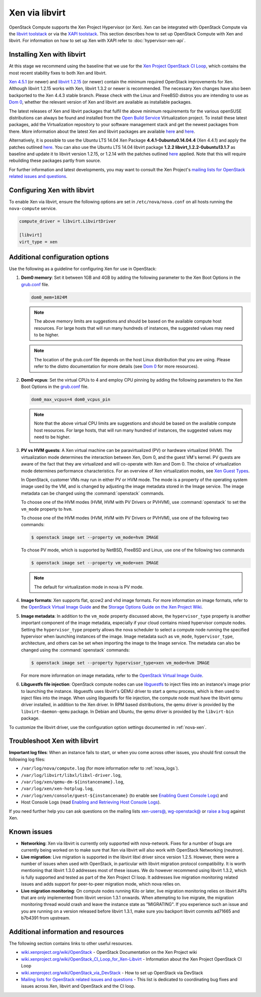 ===============
Xen via libvirt
===============

OpenStack Compute supports the Xen Project Hypervisor (or Xen). Xen can be
integrated with OpenStack Compute via the `libvirt <http://libvirt.org/>`_
`toolstack <http://wiki.xen.org/wiki/Choice_of_Toolstacks>`_ or via the
`XAPI <http://xenproject.org/developers/teams/xapi.html>`_
`toolstack <http://wiki.xen.org/wiki/Choice_of_Toolstacks>`_.
This section describes how to set up OpenStack Compute with Xen and libvirt.
For information on how to set up Xen with XAPI refer to
:doc:`hypervisor-xen-api`.

Installing Xen with libvirt
~~~~~~~~~~~~~~~~~~~~~~~~~~~

At this stage we recommend using the baseline that we use for the
`Xen Project OpenStack CI Loop
<http://wiki.xenproject.org/wiki/OpenStack_CI_Loop_for_Xen-Libvirt>`_,
which contains the most recent
stability fixes to both Xen and libvirt.

`Xen 4.5.1
<http://www.xenproject.org/downloads/xen-archives/xen-45-series/xen-451.html>`_
(or newer) and `libvirt 1.2.15 <http://libvirt.org/sources/>`_
(or newer) contain the minimum required OpenStack improvements for Xen.
Although libvirt 1.2.15 works with Xen, libvirt 1.3.2 or newer is recommended.
The necessary Xen changes have also been backported to the Xen 4.4.3 stable
branch. Please check with the Linux and FreeBSD distros you are intending to
use as `Dom 0 <http://wiki.xenproject.org/wiki/Category:Host_Install>`_,
whether the relevant version of Xen and libvirt are available as installable
packages.

The latest releases of Xen and libvirt packages that fulfil the above
minimum requirements for the various openSUSE distributions can always be
found and installed from the `Open Build Service
<https://build.opensuse.org/project/show/Virtualization>`_
Virtualization project.
To install these latest packages, add the Virtualization repository to your
software management stack and get the newest packages from there.
More information about the latest Xen and libvirt packages are available
`here <https://build.opensuse.org/package/show/Virtualization/xen>`__ and
`here <https://build.opensuse.org/package/show/Virtualization/libvirt>`__.

Alternatively, it is possible to use the Ubuntu LTS 14.04 Xen Package
**4.4.1-0ubuntu0.14.04.4** (Xen 4.4.1) and apply the patches outlined `here
<http://wiki.xenproject.org/wiki/OpenStack_CI_Loop_for_Xen-Libvirt#Baseline>`__.
You can also use the Ubuntu LTS 14.04 libvirt package **1.2.2
libvirt_1.2.2-0ubuntu13.1.7** as baseline and update it to libvirt version
1.2.15, or 1.2.14 with the patches outlined `here
<http://wiki.xenproject.org/wiki/OpenStack_CI_Loop_for_Xen-Libvirt#Baseline>`__
applied.
Note that this will require rebuilding these packages partly from source.

For further information and latest developments, you may want to consult
the Xen Project's `mailing lists for OpenStack related issues and questions
<http://lists.xenproject.org/cgi-bin/mailman/listinfo/wg-openstack>`_.

Configuring Xen with libvirt
~~~~~~~~~~~~~~~~~~~~~~~~~~~~

To enable Xen via libvirt, ensure the following options are set in
``/etc/nova/nova.conf`` on all hosts running the ``nova-compute`` service.

.. code-block:: ini

   compute_driver = libvirt.LibvirtDriver

   [libvirt]
   virt_type = xen

Additional configuration options
~~~~~~~~~~~~~~~~~~~~~~~~~~~~~~~~

Use the following as a guideline for configuring Xen for use in OpenStack:

#. **Dom0 memory**: Set it between 1GB and 4GB by adding the following
   parameter to the Xen Boot Options in the `grub.conf <http://
   xenbits.xen.org/docs/unstable/misc/xen-command-line.html>`_ file.

   .. code-block:: ini

      dom0_mem=1024M

   .. note::

      The above memory limits are suggestions and should be based on the
      available compute host resources. For large hosts that will run many
      hundreds of instances, the suggested values may need to be higher.

   .. note::

      The location of the grub.conf file depends on the host Linux
      distribution that you are using. Please refer to the distro
      documentation for more details (see `Dom 0 <http://wiki.xenproject.org
      /wiki/Category:Host_Install>`_ for more resources).

#. **Dom0 vcpus**: Set the virtual CPUs to 4 and employ CPU pinning by adding
   the following parameters to the Xen Boot Options in the `grub.conf
   <http://xenbits.xen.org/docs/unstable/misc/xen-command-line.html>`_ file.

   .. code-block:: ini

      dom0_max_vcpus=4 dom0_vcpus_pin

   .. note::

      Note that the above virtual CPU limits are suggestions and should be
      based on the available compute host resources. For large hosts, that
      will run many hundred of instances, the suggested values may need to
      be higher.

#. **PV vs HVM guests**: A Xen virtual machine can be paravirtualized (PV)
   or hardware virtualized (HVM). The virtualization mode determines the
   interaction between Xen, Dom 0, and the guest VM's kernel. PV guests are
   aware of the fact that they are virtualized and will co-operate with Xen
   and Dom 0. The choice of virtualization mode determines performance
   characteristics. For an overview of Xen virtualization modes, see
   `Xen Guest Types <http://wiki.xen.org/wiki/Xen_Overview#Guest_Types>`_.

   In OpenStack, customer VMs may run in either PV or HVM mode.
   The mode is a property of the operating system image used by the VM, and
   is changed by adjusting the image metadata stored in the Image service.
   The image metadata can be changed using the :command:`openstack` commands.

   To choose one of the HVM modes (HVM, HVM with PV Drivers or PVHVM),
   use :command:`openstack` to set the ``vm_mode`` property to ``hvm``.

   To choose one of the HVM modes (HVM, HVM with PV Drivers or PVHVM),
   use one of the following two commands:

   .. code-block:: console

      $ openstack image set --property vm_mode=hvm IMAGE

   To chose PV mode, which is supported by NetBSD, FreeBSD and Linux,
   use one of the following two commands

   .. code-block:: console

      $ openstack image set --property vm_mode=xen IMAGE

   .. note::

      The default for virtualization mode in nova is PV mode.

#. **Image formats**: Xen supports flat, qcow2 and vhd image formats.
   For more information on image formats, refer to the `OpenStack Virtual
   Image Guide <https://docs.openstack.org/image-guide/introduction.html>`__
   and the `Storage Options Guide on the Xen Project Wiki
   <http://wiki.xenproject.org/wiki/Storage_options>`_.

#. **Image metadata**: In addition to the ``vm_mode`` property discussed
   above, the ``hypervisor_type`` property is another important component
   of the image metadata, especially if your cloud contains mixed hypervisor
   compute nodes. Setting the ``hypervisor_type`` property allows the nova
   scheduler to select a compute node running the specified hypervisor when
   launching instances of the image. Image metadata such as ``vm_mode``,
   ``hypervisor_type``, architecture, and others can be set when importing
   the image to the Image service. The metadata can also be changed using
   the :command:`openstack` commands:

   .. code-block:: console

      $ openstack image set --property hypervisor_type=xen vm_mode=hvm IMAGE

   For more more information on image metadata, refer to the
   `OpenStack Virtual Image Guide
   <https://docs.openstack.org/image-guide/image-metadata.html>`__.

#. **Libguestfs file injection**: OpenStack compute nodes can use `libguestfs
   <http://libguestfs.org/>`_ to inject files into an instance's image prior
   to launching the instance. libguestfs uses libvirt's QEMU driver to start a
   qemu process, which is then used to inject files into the image. When using
   libguestfs for file injection, the compute node must have the libvirt qemu
   driver installed, in addition to the Xen driver. In RPM based distributions,
   the qemu driver is provided by the ``libvirt-daemon-qemu`` package. In
   Debian and Ubuntu, the qemu driver is provided by the ``libvirt-bin``
   package.

To customize the libvirt driver, use the configuration option settings
documented in :ref:`nova-xen`.

Troubleshoot Xen with libvirt
~~~~~~~~~~~~~~~~~~~~~~~~~~~~~

**Important log files**: When an instance fails to start, or when you come
across other issues, you should first consult the following log files:

* ``/var/log/nova/compute.log``
  (for more information refer to :ref:`nova_logs`).
* ``/var/log/libvirt/libxl/libxl-driver.log``,
* ``/var/log/xen/qemu-dm-${instancename}.log``,
* ``/var/log/xen/xen-hotplug.log``,
* ``/var/log/xen/console/guest-${instancename}``
  (to enable see `Enabling Guest Console Logs
  <http://wiki.xen.org/wiki/Reporting_Bugs_against_Xen#Guest_console_logs>`_)
  and
* Host Console Logs (read `Enabling and Retrieving Host Console Logs
  <http://wiki.xen.org/wiki/Reporting_Bugs_against_Xen#Host_console_logs>`_).

If you need further help you can ask questions on the mailing lists
`xen-users@ <http://lists.xenproject.org/cgi-bin/mailman/listinfo/
xen-users>`_, `wg-openstack@ <http://lists.xenproject.org/cgi-bin/mailman/
listinfo/wg-openstack>`_ or `raise a bug <http://wiki.xen.org/wiki/
Reporting_Bugs_against_Xen>`_ against Xen.

Known issues
~~~~~~~~~~~~

* **Networking**: Xen via libvirt is currently only supported with
  nova-network. Fixes for a number of bugs are currently being worked on to
  make sure that Xen via libvirt will also work with OpenStack Networking
  (neutron).

* **Live migration**: Live migration is supported in the libvirt libxl driver
  since version 1.2.5. However, there were a number of issues when used with
  OpenStack, in particular with libvirt migration protocol compatibility. It
  is worth mentioning that libvirt 1.3.0 addresses most of these issues.
  We do however recommend using libvirt 1.3.2, which is fully supported and
  tested as part of the Xen Project CI loop. It addresses live migration
  monitoring related issues and adds support for peer-to-peer migration mode,
  which nova relies on.

* **Live migration monitoring**: On compute nodes running Kilo or later, live
  migration monitoring relies on libvirt APIs that are only implemented from
  libvirt version 1.3.1 onwards. When attempting to live migrate, the migration
  monitoring thread would crash and leave the instance state as "MIGRATING". If
  you experience such an issue and you are running on a version released before
  libvirt 1.3.1, make sure you backport libvirt commits ad71665 and b7b4391
  from upstream.

Additional information and resources
~~~~~~~~~~~~~~~~~~~~~~~~~~~~~~~~~~~~

The following section contains links to other useful resources.

* `wiki.xenproject.org/wiki/OpenStack <http://wiki.xenproject.org/wiki/
  OpenStack>`_ - OpenStack Documentation on the Xen Project wiki
* `wiki.xenproject.org/wiki/OpenStack_CI_Loop_for_Xen-Libvirt
  <http://wiki.xenproject.org/wiki/OpenStack_CI_Loop_for_Xen-Libvirt>`_
  - Information about the Xen Project OpenStack CI Loop
* `wiki.xenproject.org/wiki/OpenStack_via_DevStack
  <http://wiki.xenproject.org/wiki/OpenStack_via_DevStack>`_
  - How to set up OpenStack via DevStack
* `Mailing lists for OpenStack related issues and questions
  <http://lists.xenproject.org/cgi-bin/mailman/listinfo/wg-openstack>`_
  - This list is dedicated to coordinating bug fixes and issues across Xen,
  libvirt and OpenStack and the CI loop.
